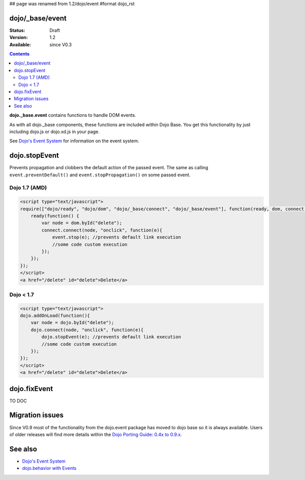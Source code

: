 ## page was renamed from 1.2/dojo/event
#format dojo_rst

dojo/_base/event
================

:Status: Draft
:Version: 1.2
:Available: since V0.3

.. contents::
  :depth: 2

**dojo._base.event** contains functions to handle DOM events.

As with all dojo._base components, these functions are included within Dojo Base. You get this functionality by just including dojo.js or dojo.xd.js in your page.

See `Dojo's Event System <quickstart/events>`__ for information on the event system.

dojo.stopEvent
==============


Prevents propagation and clobbers the default action of the passed event. The same as calling ``event.preventDefault()`` and ``event.stopPropagation()`` on some passed event.

Dojo 1.7 (AMD)
--------------

.. code-block :: html

    <script type="text/javascript">
    require(["dojo/ready", "dojo/dom", "dojo/_base/connect", "dojo/_base/event"], function(ready, dom, connect, event) {
        ready(function() {
            var node = dom.byId("delete");
            connect.connect(node, "onclick", function(e){
                event.stop(e); //prevents default link execution
                //some code custom execution
            });
        });
    });
    </script>
    <a href="/delete" id="delete">Delete</a>


Dojo < 1.7
----------

.. code-block :: html

    <script type="text/javascript">
    dojo.addOnLoad(function(){
        var node = dojo.byId("delete");
        dojo.connect(node, "onclick", function(e){
            dojo.stopEvent(e); //prevents default link execution
            //some code custom execution
        });
    });
    </script>
    <a href="/delete" id="delete">Delete</a>

dojo.fixEvent
==============


TO DOC


Migration issues
================

Since V0.9 most of the functionality from the dojo.event package has moved to dojo base so it is always available. Users of older releases will find more details within the `Dojo Porting Guide: 0.4x to 0.9.x <http://dojotoolkit.org/book/dojo-porting-guide-0-4-x-0-9/event-system>`__.


See also
========

* `Dojo's Event System <quickstart/events>`__
* `dojo.behavior with Events <dojo/behavior#behaviors-with-events>`__
